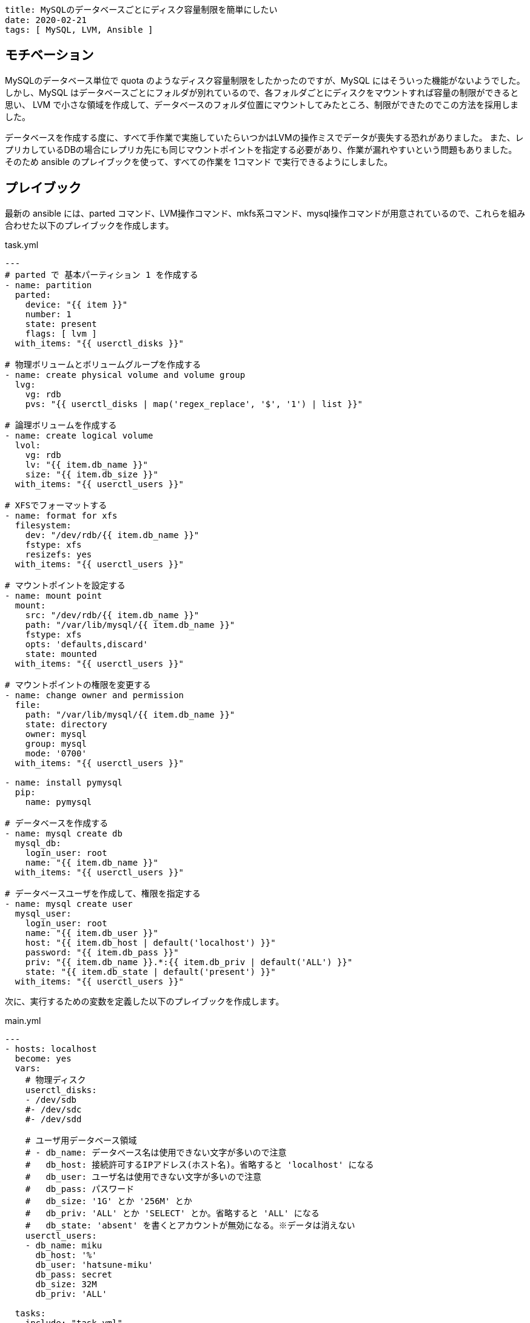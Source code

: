----
title: MySQLのデータベースごとにディスク容量制限を簡単にしたい
date: 2020-02-21
tags: [ MySQL, LVM, Ansible ]
----

== モチベーション

MySQLのデータベース単位で quota のようなディスク容量制限をしたかったのですが、MySQL にはそういった機能がないようでした。
しかし、MySQL はデータベースごとにフォルダが別れているので、各フォルダごとにディスクをマウントすれば容量の制限ができると思い、
LVM で小さな領域を作成して、データベースのフォルダ位置にマウントしてみたところ、制限ができたのでこの方法を採用しました。

データベースを作成する度に、すべて手作業で実施していたらいつかはLVMの操作ミスでデータが喪失する恐れがありました。
また、レプリカしているDBの場合にレプリカ先にも同じマウントポイントを指定する必要があり、作業が漏れやすいという問題もありました。
そのため ansible のプレイブックを使って、すべての作業を 1コマンド で実行できるようにしました。


== プレイブック

最新の ansible には、parted コマンド、LVM操作コマンド、mkfs系コマンド、mysql操作コマンドが用意されているので、これらを組み合わせた以下のプレイブックを作成します。

.task.yml
[source,yaml]
----
---
# parted で 基本パーティション 1 を作成する
- name: partition
  parted:
    device: "{{ item }}"
    number: 1
    state: present
    flags: [ lvm ]
  with_items: "{{ userctl_disks }}"

# 物理ボリュームとボリュームグループを作成する
- name: create physical volume and volume group
  lvg:
    vg: rdb
    pvs: "{{ userctl_disks | map('regex_replace', '$', '1') | list }}"

# 論理ボリュームを作成する
- name: create logical volume
  lvol:
    vg: rdb
    lv: "{{ item.db_name }}"
    size: "{{ item.db_size }}"
  with_items: "{{ userctl_users }}"

# XFSでフォーマットする
- name: format for xfs
  filesystem:
    dev: "/dev/rdb/{{ item.db_name }}"
    fstype: xfs
    resizefs: yes
  with_items: "{{ userctl_users }}"

# マウントポイントを設定する
- name: mount point
  mount:
    src: "/dev/rdb/{{ item.db_name }}"
    path: "/var/lib/mysql/{{ item.db_name }}"
    fstype: xfs
    opts: 'defaults,discard'
    state: mounted
  with_items: "{{ userctl_users }}"

# マウントポイントの権限を変更する
- name: change owner and permission
  file:
    path: "/var/lib/mysql/{{ item.db_name }}"
    state: directory
    owner: mysql
    group: mysql
    mode: '0700'
  with_items: "{{ userctl_users }}"

- name: install pymysql
  pip:
    name: pymysql

# データベースを作成する
- name: mysql create db
  mysql_db:
    login_user: root
    name: "{{ item.db_name }}"
  with_items: "{{ userctl_users }}"

# データベースユーザを作成して、権限を指定する
- name: mysql create user
  mysql_user:
    login_user: root
    name: "{{ item.db_user }}"
    host: "{{ item.db_host | default('localhost') }}"
    password: "{{ item.db_pass }}"
    priv: "{{ item.db_name }}.*:{{ item.db_priv | default('ALL') }}"
    state: "{{ item.db_state | default('present') }}"
  with_items: "{{ userctl_users }}"

----

次に、実行するための変数を定義した以下のプレイブックを作成します。

.main.yml
[source,yaml]
----
---
- hosts: localhost
  become: yes
  vars:
    # 物理ディスク
    userctl_disks:
    - /dev/sdb
    #- /dev/sdc
    #- /dev/sdd

    # ユーザ用データベース領域
    # - db_name: データベース名は使用できない文字が多いので注意
    #   db_host: 接続許可するIPアドレス(ホスト名)。省略すると 'localhost' になる
    #   db_user: ユーザ名は使用できない文字が多いので注意
    #   db_pass: パスワード
    #   db_size: '1G' とか '256M' とか
    #   db_priv: 'ALL' とか 'SELECT' とか。省略すると 'ALL' になる
    #   db_state: 'absent' を書くとアカウントが無効になる。※データは消えない
    userctl_users:
    - db_name: miku
      db_host: '%'
      db_user: 'hatsune-miku'
      db_pass: secret
      db_size: 32M
      db_priv: 'ALL'

  tasks:
  - include: "task.yml"
----

今後は、このプレイブックの変数に、追加・編集して ansible-playbook を実行するだけになったので、作業が簡単になりました。

== 注意事項

なお、LVMを使っての容量制限は。詳細まで検証しているわけではないです。最悪の場合データベースを破壊してしまうかもしれません。
この方法について、ご指摘がある方はコメントでお知らせください。
